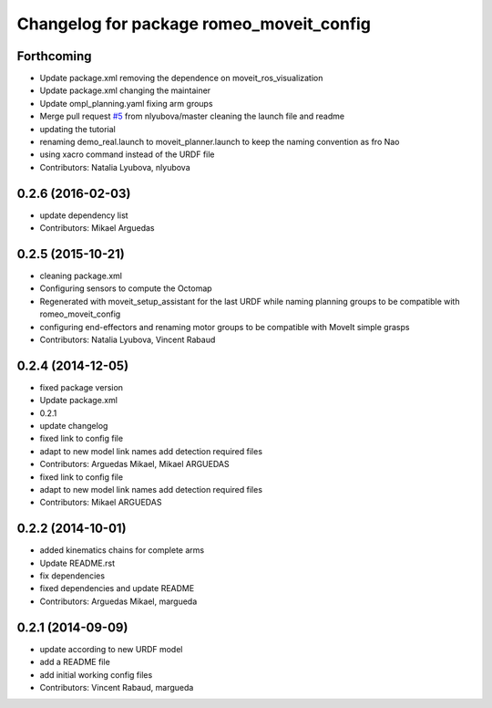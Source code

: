 ^^^^^^^^^^^^^^^^^^^^^^^^^^^^^^^^^^^^^^^^^
Changelog for package romeo_moveit_config
^^^^^^^^^^^^^^^^^^^^^^^^^^^^^^^^^^^^^^^^^

Forthcoming
-----------
* Update package.xml
  removing the dependence on moveit_ros_visualization
* Update package.xml
  changing the maintainer
* Update ompl_planning.yaml
  fixing arm groups
* Merge pull request `#5 <https://github.com/ros-aldebaran/romeo_moveit_config/issues/5>`_ from nlyubova/master
  cleaning the launch file and readme
* updating the tutorial
* renaming demo_real.launch to moveit_planner.launch to keep the naming convention as fro Nao
* using xacro command instead of the URDF file
* Contributors: Natalia Lyubova, nlyubova

0.2.6 (2016-02-03)
------------------
* update dependency list
* Contributors: Mikael Arguedas

0.2.5 (2015-10-21)
------------------
* cleaning package.xml
* Configuring sensors to compute the Octomap
* Regenerated with moveit_setup_assistant for the last URDF while naming planning groups to be compatible with romeo_moveit_config
* configuring end-effectors and renaming motor groups to be compatible with MoveIt simple grasps
* Contributors: Natalia Lyubova, Vincent Rabaud

0.2.4 (2014-12-05)
------------------
* fixed package version
* Update package.xml
* 0.2.1
* update changelog
* fixed link to config file
* adapt to new model link names
  add detection required files
* Contributors: Arguedas Mikael, Mikael ARGUEDAS

* fixed link to config file
* adapt to new model link names
  add detection required files
* Contributors: Mikael ARGUEDAS

0.2.2 (2014-10-01)
------------------
* added kinematics chains for complete arms
* Update README.rst
* fix dependencies
* fixed dependencies and update README
* Contributors: Arguedas Mikael, margueda

0.2.1 (2014-09-09)
------------------
* update according to new URDF model
* add a README file
* add initial working config files
* Contributors: Vincent Rabaud, margueda
